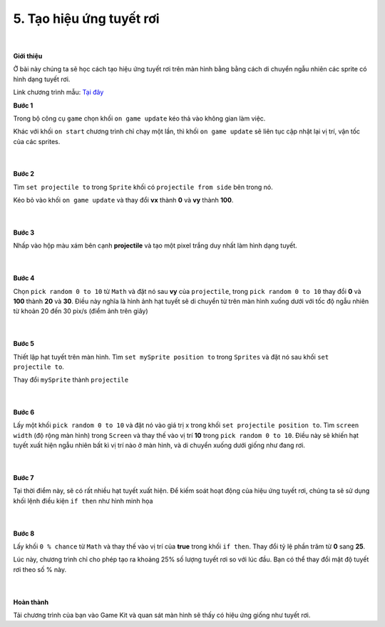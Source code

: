 5. Tạo hiệu ứng tuyết rơi 
=============================

    .. image:: images/5.1.png
        :width: 600px
        :align: center 
    |
**Giới thiệu**

Ở bài này chúng ta sẽ học cách tạo hiệu ứng tuyết rơi trên màn hình bằng bằng cách di chuyển ngẫu nhiên các sprite có hình dạng tuyết rơi.

Link chương trình mẫu: `Tại đây <https://makecode.com/_fd9VKqFHwAXg>`_


**Bước 1**

Trong bộ công cụ ``game`` chọn khối ``on game update`` kéo thả vào không gian làm việc.

Khác với khối ``on start`` chương trình chỉ chạy một lần, thì khối ``on game update`` sẽ liên tục cập nhật lại vị trí, vận tốc của các sprites.

    .. image:: images/5.2.png
        :width: 600px
        :align: center 
    |
**Bước 2**

Tìm ``set projectile to`` trong ``Sprite`` khối có ``projectile from side`` bên trong nó.

Kéo bỏ vào khối ``on game update`` và thay đổi **vx** thành **0** và **vy** thành **100**.

    .. image:: images/5.3.png
        :width: 800px
        :align: center 
    |
**Bước 3**

Nhấp vào hộp màu xám bên cạnh **projectile** và tạo một pixel trắng duy nhất làm hình dạng tuyết.

    .. image:: images/5.4.png
        :width: 400px
        :align: center 
    
    .. image:: images/5.5.png
        :width: 800px
        :align: center 
    |    
**Bước 4**

Chọn ``pick random 0 to 10`` từ ``Math``  và đặt nó sau **vy** của ``projectile``, trong ``pick random 0 to 10`` thay đổi **0** và **100** thành **20** và **30**. Điều này nghĩa là hình ảnh hạt tuyết sẽ di chuyển tử trên màn hình xuống dưới với tốc độ ngẫu nhiên từ khoản 20 đến 30 pix/s (điểm ảnh trên giây)

    .. image:: images/5.6.png
        :width: 800px
        :align: center 
    |
**Bước 5**

Thiết lập hạt tuyết trên màn hình. Tìm ``set mySprite position to`` trong ``Sprites`` và đặt nó sau khối ``set projectile to``.

Thay đổi ``mySprite``  thành ``projectile``

    .. image:: images/5.7.png
        :width: 800px
        :align: center 
    |
**Bước 6**

Lấy một khối ``pick random 0 to 10`` và đặt nó vào giá trị x trong khối ``set projectile position to``. Tìm ``screen width`` (độ rộng màn hình) trong ``Screen`` và thay thế vào vị trí **10** trong ``pick random 0 to 10``. Điều này sẽ khiến hạt tuyết xuất hiện ngẫu nhiên bất kì vị trí nào ở  màn hình, và di chuyển xuống dưới giống như đang rơi.

    .. image:: images/5.8.png
        :width: 800px
        :align: center 
    |
**Bước 7**

Tại thời điểm này, sẽ có rất nhiều hạt tuyết xuất hiện. Để kiếm soát hoạt động của hiệu ứng tuyết rơi, chúng ta sẽ sử dụng khối lệnh điều kiện ``if then`` như hình minh họa

    .. image:: images/5.9.png
        :width: 800px
        :align: center 
    |
**Bước 8**

Lấy khối ``0 % chance`` từ ``Math`` và thay thế vào vị trí của **true** trong khối ``if then``. Thay đổi tỷ lệ phần trăm từ **0** sang **25**.

Lúc này, chương trình chỉ cho phép tạo ra khoảng 25% số lượng tuyết rơi so với lúc đầu. Bạn có thể thay đổi mật độ tuyết rơi theo số % này.

    .. image:: images/5.10.png
        :width: 800px
        :align: center 
    |
**Hoàn thành**

Tải chương trình của bạn vào Game Kit và quan sát màn hình sẽ thấy có hiệu ứng giống như tuyết rơi.






























